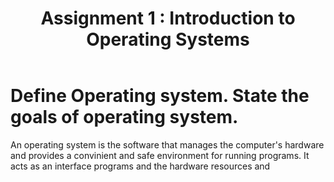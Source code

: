 #+TITLE: Assignment 1 : Introduction to Operating Systems

* Define Operating system. State the goals of operating system.
An operating system is the software that manages the computer's hardware and provides a convinient and safe environment for running programs. It acts as an interface programs and the hardware resources and
